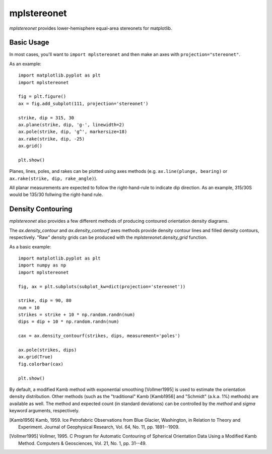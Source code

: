 mplstereonet
============
`mplstereonet` provides lower-hemisphere equal-area stereonets for matplotlib.

Basic Usage
-----------
In most cases, you'll want to ``import mplstereonet`` and then make an axes
with ``projection="stereonet"``.

As an example::

    import matplotlib.pyplot as plt
    import mplstereonet

    fig = plt.figure()
    ax = fig.add_subplot(111, projection='stereonet')

    strike, dip = 315, 30
    ax.plane(strike, dip, 'g-', linewidth=2)
    ax.pole(strike, dip, 'g^', markersize=18)
    ax.rake(strike, dip, -25)
    ax.grid()

    plt.show()

.. image:: http://joferkington.github.com/mplstereonet/images/basic.png
    :alt: A basic stereonet with a plane, pole to the plane, and rake along the plane
    :align: center
    
Planes, lines, poles, and rakes can be plotted using axes methods (e.g.
``ax.line(plunge, bearing)`` or ``ax.rake(strike, dip, rake_angle)``).

All planar measurements are expected to follow the right-hand-rule to indicate
dip direction. As an example, 315/30S would be 135/30 follwing the right-hand
rule.

Density Contouring
------------------
`mplstereonet` also provides a few different methods of producing contoured
orientation density diagrams.

The `ax.density_contour` and `ax.density_contourf` axes methods provide density
contour lines and filled density contours, respectively.  "Raw" density grids
can be produced with the `mplstereonet.density_grid` function.

As a basic example::

    import matplotlib.pyplot as plt
    import numpy as np
    import mplstereonet
    
    fig, ax = plt.subplots(subplot_kw=dict(projection='stereonet'))
    
    strike, dip = 90, 80
    num = 10
    strikes = strike + 10 * np.random.randn(num)
    dips = dip + 10 * np.random.randn(num)
    
    cax = ax.density_contourf(strikes, dips, measurement='poles')
                              
    ax.pole(strikes, dips)
    ax.grid(True)
    fig.colorbar(cax)
    
    plt.show()

.. image:: http://joferkington.github.com/mplstereonet/images/contouring.py
    :alt: Orientation density contours.
    :align: center


By default, a modified Kamb method with exponential smoothing [Vollmer1995] is
used to estimate the orientation density distribution. Other methods (such as
the "traditional" Kamb [Kamb1956] and "Schmidt" (a.k.a. 1%) methods) are
available as well. The method and expected count (in standard deviations) can
be controlled by the `method` and `sigma` keyword arguments, respectively.

.. image:: http://joferkington.github.com/mplstereonet/images/contour_angelier_data.py
    :alt: Orientation density contours.
    :align: center



.. [Kamb1956] Kamb, 1959. Ice Petrofabric Observations from Blue Glacier,
       Washington, in Relation to Theory and Experiment. Journal of
       Geophysical Research, Vol. 64, No. 11, pp. 1891--1909.

.. [Vollmer1995] Vollmer, 1995. C Program for Automatic Contouring of Spherical
       Orientation Data Using a Modified Kamb Method. Computers &
       Geosciences, Vol. 21, No. 1, pp. 31--49.


